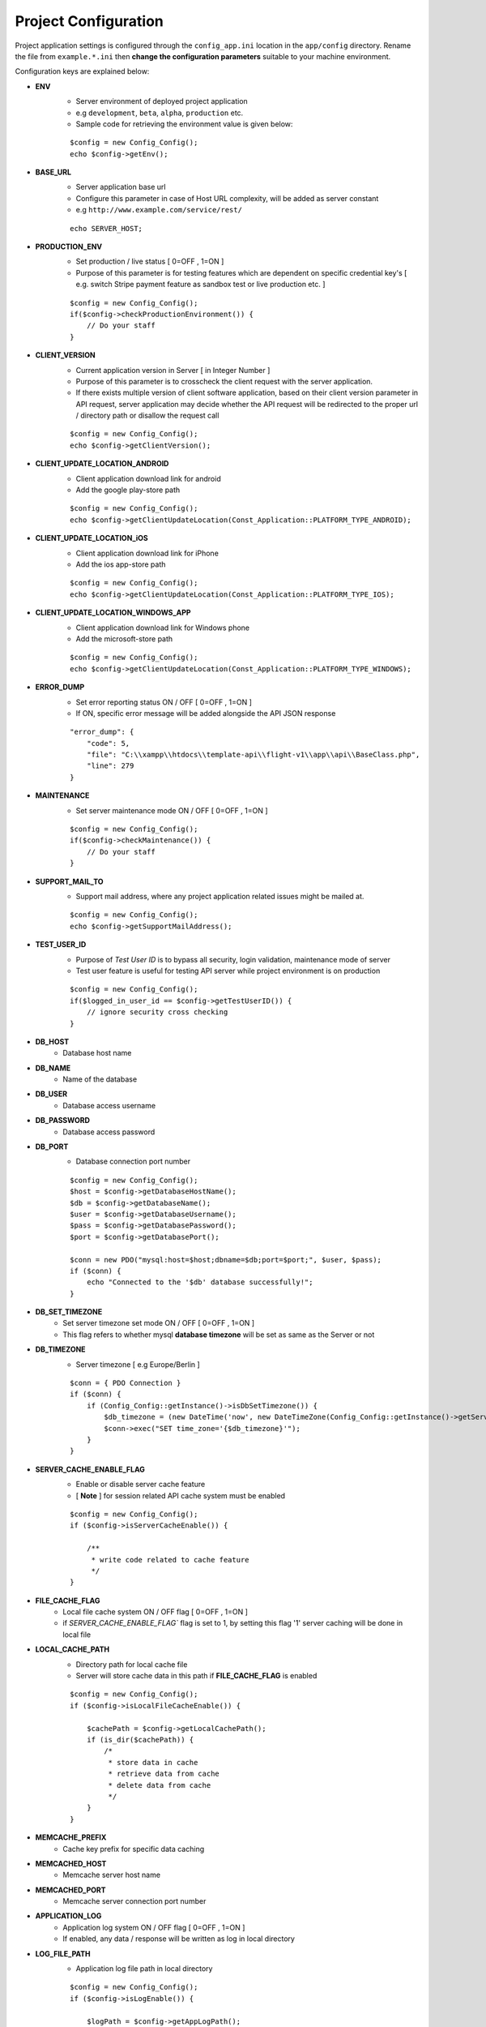 #####################
Project Configuration
#####################

Project application settings is configured through the ``config_app.ini`` location in the ``app/config`` directory. Rename the file from ``example.*.ini``
then **change the configuration parameters** suitable to your machine environment.   

Configuration keys are explained below:

- **ENV**
    - Server environment of deployed project application 
    - e.g ``development``, ``beta``, ``alpha``, ``production`` etc.
    - Sample code for retrieving the environment value is given below:
    ::

	$config = new Config_Config();
        echo $config->getEnv();
- **BASE_URL**
    - Server application base url 
    - Configure this parameter in case of Host URL complexity, will be added as server constant
    - e.g ``http://www.example.com/service/rest/`` 
    ::

        echo SERVER_HOST;
- **PRODUCTION_ENV** 
    - Set production / live status [ 0=OFF , 1=ON ]
    - Purpose of this parameter is for testing features which are dependent on specific credential key's [ e.g. switch Stripe payment feature as sandbox test or live production etc. ]
    ::

	$config = new Config_Config();
        if($config->checkProductionEnvironment()) {
            // Do your staff
        }
- **CLIENT_VERSION** 
    - Current application version in Server [ in Integer Number ]
    - Purpose of this parameter is to crosscheck the client request with the server application. 
    - If there exists multiple version of client software application, based on their client version parameter in API request, server application may decide whether the API request will be redirected to the proper url / directory path or disallow the request call  
    ::

	$config = new Config_Config();
        echo $config->getClientVersion();
- **CLIENT_UPDATE_LOCATION_ANDROID** 
    - Client application download link for android
    - Add the google play-store path
    ::

        $config = new Config_Config();
        echo $config->getClientUpdateLocation(Const_Application::PLATFORM_TYPE_ANDROID);
- **CLIENT_UPDATE_LOCATION_iOS** 
    - Client application download link for iPhone
    - Add the ios app-store path
    ::

        $config = new Config_Config();
        echo $config->getClientUpdateLocation(Const_Application::PLATFORM_TYPE_IOS);
- **CLIENT_UPDATE_LOCATION_WINDOWS_APP** 
    - Client application download link for Windows phone 
    - Add the microsoft-store path
    ::

        $config = new Config_Config();
        echo $config->getClientUpdateLocation(Const_Application::PLATFORM_TYPE_WINDOWS);
- **ERROR_DUMP** 
    - Set error reporting status ON / OFF [ 0=OFF , 1=ON ] 
    - If ON, specific error message will be added alongside the API JSON response 
    ::

	"error_dump": {
            "code": 5,
            "file": "C:\\xampp\\htdocs\\template-api\\flight-v1\\app\\api\\BaseClass.php",
            "line": 279
        }
- **MAINTENANCE**
    - Set server maintenance mode ON / OFF [ 0=OFF , 1=ON ] 
    ::

	$config = new Config_Config();
        if($config->checkMaintenance()) {
            // Do your staff
        }
- **SUPPORT_MAIL_TO** 
    - Support mail address, where any project application related issues might be mailed at. 
    ::

	$config = new Config_Config();
        echo $config->getSupportMailAddress();
- **TEST_USER_ID** 
    - Purpose of *Test User ID* is to bypass all security, login validation, maintenance mode of server
    - Test user feature is useful for testing API server while project environment is on production
    ::

	$config = new Config_Config();
        if($logged_in_user_id == $config->getTestUserID()) {
            // ignore security cross checking
        }
- **DB_HOST** 
    - Database host name 
- **DB_NAME** 
    - Name of the database 
- **DB_USER** 
    - Database access username
- **DB_PASSWORD** 
    - Database access password
- **DB_PORT** 
    - Database connection port number
    ::

        $config = new Config_Config();
        $host = $config->getDatabaseHostName();
        $db = $config->getDatabaseName();
        $user = $config->getDatabaseUsername();
        $pass = $config->getDatabasePassword();
        $port = $config->getDatabasePort();

        $conn = new PDO("mysql:host=$host;dbname=$db;port=$port;", $user, $pass);
        if ($conn) {
            echo "Connected to the '$db' database successfully!";
        }
- **DB_SET_TIMEZONE** 
    - Set server timezone set mode ON / OFF [ 0=OFF , 1=ON ] 
    - This flag refers to whether mysql **database timezone** will be set as same as the Server or not
- **DB_TIMEZONE**
    - Server timezone [ e.g Europe/Berlin ]
    ::

        $conn = { PDO Connection }
        if ($conn) {
            if (Config_Config::getInstance()->isDbSetTimezone()) {
                $db_timezone = (new DateTime('now', new DateTimeZone(Config_Config::getInstance()->getServerTimezone())))->format('P');
                $conn->exec("SET time_zone='{$db_timezone}'");
            }
        }
- **SERVER_CACHE_ENABLE_FLAG**
    - Enable or disable server cache feature
    - [ **Note** ] for session related API cache system must be enabled
    ::
    
        $config = new Config_Config();
	if ($config->isServerCacheEnable()) {

            /**
             * write code related to cache feature
             */ 
        }
- **FILE_CACHE_FLAG**
    - Local file cache system ON / OFF flag  [ 0=OFF , 1=ON ] 
    - if `SERVER_CACHE_ENABLE_FLAG`` flag is set to 1, by setting this flag '1' server caching will be done in local file 
- **LOCAL_CACHE_PATH**
    - Directory path for local cache file
    - Server will store cache data in this path if **FILE_CACHE_FLAG** is enabled
    ::
    
        $config = new Config_Config();
	if ($config->isLocalFileCacheEnable()) {

            $cachePath = $config->getLocalCachePath();
            if (is_dir($cachePath)) {
                /*
                 * store data in cache
                 * retrieve data from cache
                 * delete data from cache
                 */ 
            }
        }
- **MEMCACHE_PREFIX**
    - Cache key prefix for specific data caching
- **MEMCACHED_HOST**
    - Memcache server host name
- **MEMCACHED_PORT**
    - Memcache server connection port number
- **APPLICATION_LOG**
    - Application log system ON / OFF flag [ 0=OFF , 1=ON ]
    - If enabled, any data / response will be written as log in local directory
- **LOG_FILE_PATH**
    - Application log file path in local directory
    ::
    
        $config = new Config_Config();
	if ($config->isLogEnable()) {

            $logPath = $config->getAppLogPath();
            if (is_dir($logPath)) {
                /*
                 * store data in cache
                 * retrieve data from cache
                 * delete data from cache
                 */ 
            }
        }

